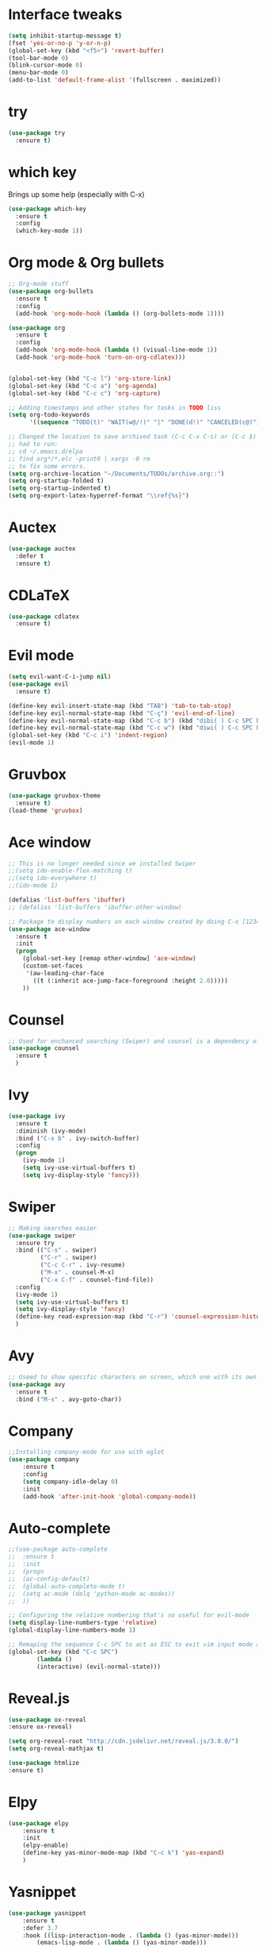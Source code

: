 ﻿#+STARTUP: overview
* Interface tweaks
#+BEGIN_SRC emacs-lisp
  (setq inhibit-startup-message t)
  (fset 'yes-or-no-p 'y-or-n-p)
  (global-set-key (kbd "<f5>") 'revert-buffer)
  (tool-bar-mode 0)
  (blink-cursor-mode 0)
  (menu-bar-mode 0)
  (add-to-list 'default-frame-alist '(fullscreen . maximized))
#+END_SRC

* try
#+BEGIN_SRC emacs-lisp
  (use-package try
	:ensure t)
#+END_SRC

* which key
  Brings up some help (especially with C-x)
#+BEGIN_SRC emacs-lisp
  (use-package which-key
	:ensure t
	:config
	(which-key-mode 1))
#+END_SRC

* Org mode & Org bullets
#+BEGIN_SRC emacs-lisp
  ;; Org-mode stuff
  (use-package org-bullets
    :ensure t
    :config
    (add-hook 'org-mode-hook (lambda () (org-bullets-mode 1))))

  (use-package org
    :ensure t
    :config
    (add-hook 'org-mode-hook (lambda () (visual-line-mode 1))
    (add-hook 'org-mode-hook 'turn-on-org-cdlatex)))


  (global-set-key (kbd "C-c l") 'org-store-link)
  (global-set-key (kbd "C-c a") 'org-agenda)
  (global-set-key (kbd "C-c c") 'org-capture)

  ;; Adding timestamps and other states for tasks in TODO liss
  (setq org-todo-keywords
        '((sequence "TODO(t)" "WAIT(w@/!)" "|" "DONE(d!)" "CANCELED(c@)")))

  ;; Changed the location to save archived task (C-c C-x C-s) or (C-c $)
  ;; had to run:
  ;; cd ~/.emacs.d/elpa
  ;; find org*/*.elc -print0 | xargs -0 rm
  ;; to fix some errors.
  (setq org-archive-location "~/Documents/TODOs/archive.org::")
  (setq org-startup-folded t)
  (setq org-startup-indented t)
  (setq org-export-latex-hyperref-format "\\ref{%s}")

#+END_SRC

* Auctex
#+BEGIN_SRC emacs-lisp
  (use-package auctex
    :defer t
    :ensure t)
#+END_SRC
* CDLaTeX
#+BEGIN_SRC emacs-lisp
  (use-package cdlatex
    :ensure t)
#+END_SRC
* Evil mode
#+BEGIN_SRC emacs-lisp
  (setq evil-want-C-i-jump nil)
  (use-package evil
    :ensure t)

  (define-key evil-insert-state-map (kbd "TAB") 'tab-to-tab-stop)
  (define-key evil-normal-state-map (kbd "C-ç") 'evil-end-of-line)
  (define-key evil-normal-state-map (kbd "C-c b") (kbd "dibi( ) C-c SPC h p")) ;; This line allow surrounding the contents of a parenthesis
  (define-key evil-normal-state-map (kbd "C-c w") (kbd "diwi( ) C-c SPC h p")) ;; This line allow surrounding the contents of a parenthesis
  (global-set-key (kbd "C-c i") 'indent-region)
  (evil-mode 1)
#+END_SRC

* Gruvbox
#+BEGIN_SRC emacs-lisp
  (use-package gruvbox-theme
	:ensure t)
  (load-theme 'gruvbox)
#+END_SRC

* Ace window
#+BEGIN_SRC emacs-lisp
  ;; This is no longer needed since we installed Swiper
  ;;(setq ido-enable-flex-matching t)
  ;;(setq ido-everywhere t)
  ;;(ido-mode 1)

  (defalias 'list-buffers 'ibuffer)
  ;; (defalias 'list-buffers 'ibuffer-other-window)

  ;; Package to display numbers on each window created by doing C-x [1234]
  (use-package ace-window
	:ensure t
	:init
	(progn
	  (global-set-key [remap other-window] 'ace-window)
	  (custom-set-faces
	   '(aw-leading-char-face
		 ((t (:inherit ace-jump-face-foreground :height 2.0)))))
	  ))
#+END_SRC

* Counsel
#+BEGIN_SRC emacs-lisp
  ;; Used for enchanced searching (Swiper) and counsel is a dependency of Swiper.
  (use-package counsel
	:ensure t
	)
#+END_SRC

* Ivy
#+BEGIN_SRC emacs-lisp
  (use-package ivy
	:ensure t
	:diminish (ivy-mode)
	:bind ("C-x b" . ivy-switch-buffer)
	:config
	(progn
	  (ivy-mode 1)
	  (setq ivy-use-virtual-buffers t)
	  (setq ivy-display-style 'fancy)))
#+END_SRC

* Swiper
#+BEGIN_SRC emacs-lisp
  ;; Making searches easier
  (use-package swiper
	:ensure try
	:bind (("C-s" . swiper)
		   ("C-r" . swiper)
		   ("C-c C-r" . ivy-resume)
		   ("M-x" . counsel-M-x)
		   ("C-x C-f" . counsel-find-file))
	:config
	(ivy-mode 1)
	(setq ivy-use-virtual-buffers t)
	(setq ivy-display-style 'fancy)
	(define-key read-expression-map (kbd "C-r") 'counsel-expression-history)
	)
#+END_SRC

* Avy
#+BEGIN_SRC emacs-lisp
  ;; Useed to show specific characters on screen, which one with its own id letter, allowing fast navigation
  (use-package avy
	:ensure t
	:bind ("M-s" . avy-goto-char))
#+END_SRC

* Company
  #+BEGIN_SRC emacs-lisp
    ;;Installing company-mode for use with eglot
    (use-package company
        :ensure t
        :config
        (setq company-idle-delay 0)
        :init
        (add-hook 'after-init-hook 'global-company-mode))

  #+END_SRC

* Auto-complete 
  #+BEGIN_SRC emacs-lisp
;;(use-package auto-complete
;;  :ensure t
;;  :init
;;  (progn
;;	(ac-config-default)
;;	(global-auto-complete-mode t)
;;	(setq ac-mode (delq 'python-mode ac-modes))
;;	))

;; Configuring the relative numbering that's so useful for evil-mode
(setq display-line-numbers-type 'relative)
(global-display-line-numbers-mode 1)

;; Remaping the sequence C-c SPC to act as ESC to exit vim input mode and go back to normal mode
(global-set-key (kbd "C-c SPC")
		(lambda ()
		(interactive) (evil-normal-state)))
#+END_SRC

* Reveal.js
  #+BEGIN_SRC emacs-lisp
(use-package ox-reveal
:ensure ox-reveal)

(setq org-reveal-root "http://cdn.jsdelivr.net/reveal.js/3.0.0/")
(setq org-reveal-mathjax t)

(use-package htmlize
:ensure t)

  #+END_SRC
  
* Elpy
#+BEGIN_SRC emacs-lisp
(use-package elpy
	:ensure t
	:init
	(elpy-enable)
	(define-key yas-minor-mode-map (kbd "C-c k") 'yas-expand)
	)
#+END_SRC

* Yasnippet
  #+BEGIN_SRC emacs-lisp
(use-package yasnippet
	:ensure t
	:defer 3.7
	:hook ((lisp-interaction-mode . (lambda () (yas-minor-mode)))
		(emacs-lisp-mode . (lambda () (yas-minor-mode)))
		(org-mode . (lambda () (yas-minor-mode)))
		(c++-mode . (lambda () (yas-minor-mode)))
		(c-mode . (lambda () (yas-minor-mode)))
		(python-mode . (lambda () (yas-minor-mode)))))

(use-package yasnippet-snippets
	:ensure t
	:after yasnippet
	:config (yas-reload-all))
  #+END_SRC

* Magit
  #+BEGIN_SRC emacs-lisp
(use-package magit
	:ensure t
	:bind ("C-x g" . 'magit-status))
  #+END_SRC
* Doom-modeline
#+BEGIN_SRC emacs-lisp
  ;;Installing a few depndencies
  (use-package all-the-icons)

  (use-package doom-modeline
    :ensure t
    :init (doom-modeline-mode 1))
#+END_SRC
* PDF tools
  #+BEGIN_SRC emacs-lisp
(use-package pdf-tools
	:ensure t
	:config
	(pdf-tools-install))
  #+END_SRC
* w3m
#+begin_src emacs-lisp
  (use-package w3m
    :ensure t)
  ;;basic setup from w3m page
  (setq w3m-coding-system 'utf-8
        w3m-file-coding-system 'utf-8
        w3m-file-name-coding-system 'utf-8
        w3m-input-coding-system 'utf-8
        w3m-output-coding-system 'utf-8
        w3m-terminal-coding-system 'utf-8)

  (setq browse-url-browser-function 'w3m-browse-url)
  ;;(setq w3m-default-coding-system 'utf-8)
  (autoload 'w3m-browse-url "w3m" "Ask a WWW browser to show a URL." t)
  ;; optional keyboard short-cut
  (global-set-key "\C-xm" 'browse-url-at-point)

  ;; Configuring default browser
  (setq browse-url-browser-function 'browse-url-generic)
  (setq browse-url-generic-program "firefox")
#+end_src
* Mu4e
#+BEGIN_SRC emacs-lisp
  (use-package org-mime
    :ensure t)

  (setq org-mime-library 'mml)

  (add-to-list 'load-path "/usr/share/emacs/site-lisp/mu4e")

  (require 'mu4e)

  (setq mu4e-maildir (expand-file-name "~/Maildir"))

  ; get mail
  (setq mu4e-get-mail-command "mbsync -c ~/.emacs.d/.mbsyncrc -a"
        ;;mu4e-html2text-command "w3m -dump -I utf-8 -O utf-8 -T text/html"
        mu4e-view-prefer-html t
        mu4e-update-interval 120
        mu4e-headers-auto-update t
        mu4e-compose-signature-auto-include nil
        mu4e-use-fancy-chars t
        mu4e-compose-format-flowed t)

  ;; set UTF-8 as default encoding
  (prefer-coding-system 'utf-8)
  (set-default-coding-systems 'utf-8)
  (set-terminal-coding-system 'utf-8)
  (set-keyboard-coding-system 'utf-8)

  ;; Enable images in w3m
  ;; currently not used
  (setq w3m-default-display-inline-images t)
  ;;(defun mu4e-action-view-in-w3m ()
  (defun mu4e-action-view-in-w3m (msg)
    "View the body of the message in emacs w3m."
    (interactive)
    (w3m-browse-url (concat "file://"
                (mu4e~write-body-to-html msg))))
                ;;(mu4e~write-body-to-html (mu4e-message-at-point t)))))

  ;; allows me to open the message in the browser
  ;; which in turn lets me see inline images
  (add-to-list 'mu4e-view-actions '("ViewInBrowser" . mu4e-action-view-in-browser) t)

  ;; for rich-text to be more readable in dark-themed emacs
  (setq shr-color-visible-luminance-min 80)


  ;; <tab> to navigate to links, <RET> to open them in browser
  (add-hook 'mu4e-view-mode-hook
    (lambda()
  ;; try to emulate some of the eww key-bindings
  (local-set-key (kbd "<RET>") 'mu4e~view-browse-url-from-binding)
  (local-set-key (kbd "<tab>") 'shr-next-link)
  (local-set-key (kbd "<backtab>") 'shr-previous-link)))

  ;; Speeding up email retrieval and update
  (setq
    mu4e-index-cleanup nil      ;; don't do a full cleanup check
    mu4e-index-lazy-check t)    ;; don't consider up-to-date dirs

  ;; enable inline images
  ;; This only works when w3m is not activated
  (setq mu4e-view-show-images t)

  ;; use imagemagick, if available
  (when (fboundp 'imagemagick-register-types)
    (imagemagick-register-types))

  ;; general emacs mail settings; used when composing e-mail
  ;; the non-mu4e-* stuff is inherited from emacs/message-mode
  ;;(setq mu4e-reply-to-address "emanoel.desousacosta@gmail.com"
  ;;    user-mail-address "emanoel.desousacosta@gmail.com"
  ;;    user-full-name  "Emanoel de Sousa Costa")

  ;; don't save message to Sent Messages, IMAP takes care of this
  ; (setq mu4e-sent-messages-behavior 'delete)

  ;; spell check
  ;;(add-hook 'mu4e-compose-mode-hook
  ;;        (defun my-do-compose-stuff ()
  ;;           "My settings for message composition."
  ;;           (set-fill-column 72)
  ;;           (flyspell-mode)))

  ;; spell check
  (add-hook 'mu4e-compose-mode-hook
      (defun my-do-compose-stuff ()
         "My settings for message composition."
         (visual-line-mode 1)
         (org-mu4e-compose-org-mode)
             (use-hard-newlines -1)
         (set-fill-column 72)
         (flyspell-mode)))


  (require 'smtpmail)
  ;;from the info manual
  (setq mu4e-attachment-dir  "~/Downloads")

  ;;from vxlabs config
  ;; show full addresses in view message (instead of just names)
  ;; toggle per name with M-RET
  (setq mu4e-view-show-addresses 't)

  ;; don't ask when quitting
  (setq mu4e-confirm-quit nil)
  ;; mu4e-context
  (setq mu4e-context-policy 'pick-first)
  (setq mu4e-compose-context-policy 'always-ask)
  (setq mu4e-contexts
    (list
     (make-mu4e-context
      :name "college" ;;for acc1-gmail
      :enter-func (lambda () (mu4e-message "Entering context college"))
      :leave-func (lambda () (mu4e-message "Leaving context college"))
      :match-func (lambda (msg)
            (when msg
          (mu4e-message-contact-field-matches
           msg '(:from :to :cc :bcc) "emanoel.desousacosta@gmail.com")))
      :vars '((user-mail-address . "emanoel.desousacosta@gmail.com")
          (user-full-name . "Emanoel de Sousa Costa")
          (mu4e-sent-folder . "/acc1-gmail/[acc1].Sent Mail")
          (mu4e-drafts-folder . "/acc1-gmail/[acc1].Drafts")
          (mu4e-trash-folder . "/acc1-gmail/[acc1].Trash")
          (message-signature-file . "~/.emacs.d/.signature") ; put your signature in this file
          (mu4e-compose-format-flowed . t)
          (smtpmail-queue-dir . "~/Maildir/acc1-gmail/queue/cur")
          (message-send-mail-function . smtpmail-send-it)
          (smtpmail-smtp-user . "emanoel.desousacosta@gmail.com")
          ;; These two lines are no longer used, and onde must keep the .authinfo.gpg file with the cred for all accs in their ~/ dir
          ;;(smtpmail-starttls-credentials . (("smtp.gmail.com" 587 nil nil)))
          ;;(smtpmail-auth-credentials . (expand-file-name "~/.emacs.d/.authinfo.gpg"))
          (smtpmail-default-smtp-server . "smtp.gmail.com")
          (smtpmail-smtp-server . "smtp.gmail.com")
          (smtpmail-smtp-service . 587)
          (smtpmail-debug-info . t)
          ;;(smtpmail-debug-verbose . t)
          (mu4e-maildir-shortcuts . ( ("/acc1-gmail/[acc1].Inbox"            . ?i)
                      ("/acc1-gmail/[acc1].Sent Mail" . ?s)
                      ("/acc1-gmail/[acc1].Trash"       . ?t)
                      ("/acc1-gmail/[acc1].All Mail"  . ?a)
                      ("/acc1-gmail/[acc1].Starred"   . ?r)
                      ("/acc1-gmail/[acc1].Drafts"    . ?d)
                      ))))
     (make-mu4e-context
      :name "vic23" ;;for acc1-gmail
      :enter-func (lambda () (mu4e-message "Entering context vic23"))
      :leave-func (lambda () (mu4e-message "Leaving context vic23"))
      :match-func (lambda (msg)
            (when msg
          (mu4e-message-contact-field-matches
           msg '(:from :to :cc :bcc) "victoremanoel23@gmail.com")))
      :vars '((user-mail-address . "victoremanoel23@gmail.com")
          (user-full-name . "Emanoel de Sousa Costa")
          (mu4e-sent-folder . "/acc2-gmail/[acc2].Sent Mail")
          (mu4e-drafts-folder . "/acc2-gmail/[acc2].Drafts")
          (mu4e-trash-folder . "/acc2-gmail/[acc2].Trash")
          (message-signature-file . "~/.emacs.d/.signature") ; put your signature in this file
          (mu4e-compose-format-flowed . t)
          (smtpmail-queue-dir . "~/Maildir/acc2-gmail/queue/cur")
          (message-send-mail-function . smtpmail-send-it)
          (smtpmail-smtp-user . "victoremanoel23@gmail.com")
          ;; These two lines are no longer used, and onde must keep the .authinfo.gpg file with the cred for all accs in their ~/ dir
          ;;(smtpmail-starttls-credentials . (("smtp.gmail.com" 587 nil nil)))
          ;;(smtpmail-auth-credentials . (expand-file-name "~/.emacs.d/.authinfo_2.gpg"))
          (smtpmail-default-smtp-server . "smtp.gmail.com")
          (smtpmail-smtp-server . "smtp.gmail.com")
          (smtpmail-smtp-service . 587)
          (smtpmail-debug-info . t)
          ;;(smtpmail-debug-verbose . t)
          (mu4e-maildir-shortcuts . ( ("/acc2-gmail/[acc2].Inbox"            . ?i)
                      ("/acc2-gmail/[acc2].Sent Mail" . ?s)
                      ("/acc2-gmail/[acc2].Trash"       . ?t)
                      ("/acc2-gmail/[acc2].All Mail"  . ?a)
                      ("/acc2-gmail/[acc2].Starred"   . ?r)
                      ("/acc2-gmail/[acc2].Drafts"    . ?d)
                      ))))))


  (require 'org-mu4e)

  ;; convert org mode to HTML automatically
  (setq org-mu4e-convert-to-html t)

  (setq mu4e-change-filenames-when-moving t)
  (setq mu4e-headers-skip-duplicates nil) ;; this line is needed for drafts to show properly
  (mu4e t)
#+END_SRC

* Mu4e-alert
#+BEGIN_SRC emacs-lisp
  ;; Configure desktop notifs for incoming emails:
  (use-package mu4e-alert
    :ensure t
    :init
    (defun perso--mu4e-notif ()
      "Display both mode line and desktop alerts for incoming new emails."
      (interactive)
      (mu4e-update-mail-and-index 1)        ; getting new emails is ran in the background
      (mu4e-alert-enable-mode-line-display) ; display new emails in mode-line
      (mu4e-alert-enable-notifications))    ; enable desktop notifications for new emails
    (defun perso--mu4e-refresh ()
      "Refresh emails every 120 seconds and display desktop alerts."
      (interactive)
      (mu4e t)                            ; start silently mu4e (mandatory for mu>=1.3.8)
      (run-with-timer 0 120 'perso--mu4e-notif))
    :after mu4e
    :bind ("<f2>" . perso--mu4e-refresh)  ; F2 turns Emacs into a mail client
    :config
    ;; Mode line alerts:
    (add-hook 'after-init-hook #'mu4e-alert-enable-mode-line-display)
    ;; Desktop alerts:
    (mu4e-alert-set-default-style 'libnotify)
    (add-hook 'after-init-hook #'mu4e-alert-enable-notifications)
    ;; Only notify for "interesting" (non-trashed) new emails:
    (setq mu4e-alert-interesting-mail-query
          (concat
           ;;"flag:unread maildir:/acc1-gmail/[acc1].Inbox"
           "flag:unread and maildir:/Inbox/"
           " AND NOT flag:trashed")))
#+END_SRC

* SLIME
#+BEGIN_SRC emacs-lisp
  (add-to-list 'load-path "~/Downloads/Programs/SLIME/slime/")
  (require 'slime)
  (add-hook 'lisp-mode-hook (lambda () (slime-mode t)))
  (add-hook 'inferior-lisp-mode-hook (lambda () (inferior-slime-mode t)))
  ;;(require 'slime-autoloads)
  ;; Setting the location for my CL compiler
  (setq inferior-lisp-program "/usr/bin/sbcl")
#+END_SRC
* Eglot
#+begin_src emacs-lisp
  (use-package eglot :ensure t)
  (add-to-list 'eglot-server-programs '((c++-mode c-mode) "clangd-11"))
  (add-hook 'c-mode-hook 'eglot-ensure)
  (add-hook 'c++-mode-hook 'eglot-ensure)
#+end_src
